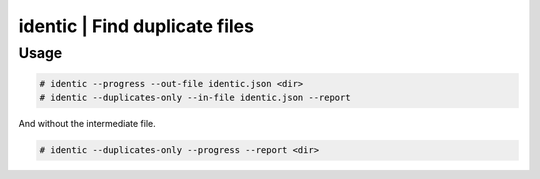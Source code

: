 identic | Find duplicate files
##############################

Usage
-----

.. code-block:: none

    # identic --progress --out-file identic.json <dir>
    # identic --duplicates-only --in-file identic.json --report

And without the intermediate file.

.. code-block:: none

    # identic --duplicates-only --progress --report <dir>
